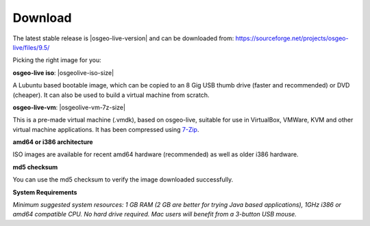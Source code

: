 .. Writing Tip:
  There a several replacements defined in conf.py in the root doc folder.
  Do not replace |osgeolive-iso-size|, and |osgeolive-vm-7z-size|
  The actual ISO sizes are defined in settings.py.

Download
================================================================================

The latest stable release is |osgeo-live-version| and can be downloaded from:
https://sourceforge.net/projects/osgeo-live/files/9.5/

Picking the right image for you:

**osgeo-live iso**: |osgeolive-iso-size|

A Lubuntu based bootable image, which can be copied to an 8 Gig USB thumb drive (faster and recommended) or DVD (cheaper). It can also be used to build a virtual machine from scratch.

**osgeo-live-vm**: |osgeolive-vm-7z-size|

This is a pre-made virtual machine (.vmdk), based on osgeo-live, suitable for use in VirtualBox, VMWare, KVM and other virtual machine applications. It has been compressed using `7-Zip <http://www.7-zip.org/>`_.

**amd64 or i386 architecture**

ISO images are available for recent amd64 hardware (recommended) as well as older i386 hardware.

**md5 checksum**

You can use the md5 checksum to verify the image downloaded successfully.

**System Requirements**

`Minimum suggested system resources: 1 GB RAM (2 GB are better for trying Java based applications), 1GHz i386 or amd64 compatible CPU. No hard drive required. Mac users will benefit from a 3-button USB mouse.`

